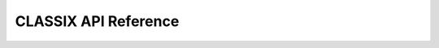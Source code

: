 CLASSIX API Reference
============================

.. autosummary::
   :toctree: _autosummary
   :recursive:

   classix.CLASSIX
   classix.CLASSIX.fit_transform
   classix.CLASSIX.fit
   classix.CLASSIX.predict
   classix.CLASSIX.explain
   classix.CLASSIX.explain_viz
   classix.CLASSIX.visualize_linkage
   classix.CLASSIX.load_cluster_centers
   classix.CLASSIX.load_group_centers
   classix.CLASSIX.gcIndices
   classix.CLASSIX.form_starting_point_clusters_table
   classix.CLASSIX.calculate_group_centers
   classix.CLASSIX.outlier_filter
   classix.CLASSIX.pprint_format
   classix.CLASSIX.reassign_labels
   classix.CLASSIX.gc2ind
   
